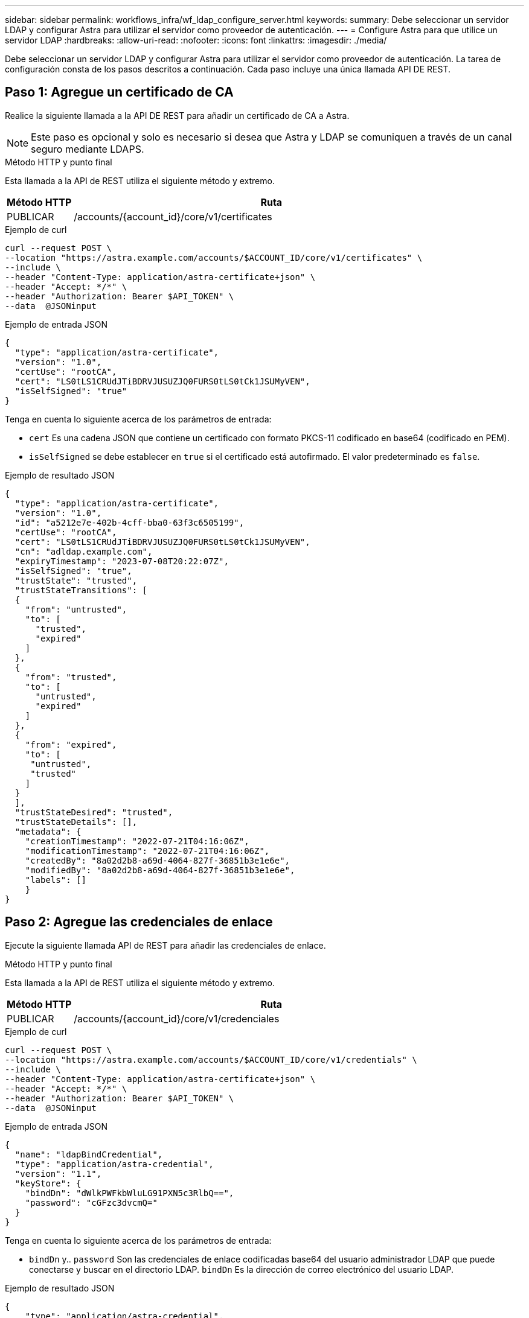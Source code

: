 ---
sidebar: sidebar 
permalink: workflows_infra/wf_ldap_configure_server.html 
keywords:  
summary: Debe seleccionar un servidor LDAP y configurar Astra para utilizar el servidor como proveedor de autenticación. 
---
= Configure Astra para que utilice un servidor LDAP
:hardbreaks:
:allow-uri-read: 
:nofooter: 
:icons: font
:linkattrs: 
:imagesdir: ./media/


[role="lead"]
Debe seleccionar un servidor LDAP y configurar Astra para utilizar el servidor como proveedor de autenticación. La tarea de configuración consta de los pasos descritos a continuación. Cada paso incluye una única llamada API DE REST.



== Paso 1: Agregue un certificado de CA

Realice la siguiente llamada a la API DE REST para añadir un certificado de CA a Astra.


NOTE: Este paso es opcional y solo es necesario si desea que Astra y LDAP se comuniquen a través de un canal seguro mediante LDAPS.

.Método HTTP y punto final
Esta llamada a la API de REST utiliza el siguiente método y extremo.

[cols="1,6"]
|===
| Método HTTP | Ruta 


| PUBLICAR | /accounts/{account_id}/core/v1/certificates 
|===
.Ejemplo de curl
[source, curl]
----
curl --request POST \
--location "https://astra.example.com/accounts/$ACCOUNT_ID/core/v1/certificates" \
--include \
--header "Content-Type: application/astra-certificate+json" \
--header "Accept: */*" \
--header "Authorization: Bearer $API_TOKEN" \
--data  @JSONinput
----
.Ejemplo de entrada JSON
[source, json]
----
{
  "type": "application/astra-certificate",
  "version": "1.0",
  "certUse": "rootCA",
  "cert": "LS0tLS1CRUdJTiBDRVJUSUZJQ0FURS0tLS0tCk1JSUMyVEN",
  "isSelfSigned": "true"
}
----
Tenga en cuenta lo siguiente acerca de los parámetros de entrada:

* `cert` Es una cadena JSON que contiene un certificado con formato PKCS-11 codificado en base64 (codificado en PEM).
* `isSelfSigned` se debe establecer en `true` si el certificado está autofirmado. El valor predeterminado es `false`.


.Ejemplo de resultado JSON
[listing]
----
{
  "type": "application/astra-certificate",
  "version": "1.0",
  "id": "a5212e7e-402b-4cff-bba0-63f3c6505199",
  "certUse": "rootCA",
  "cert": "LS0tLS1CRUdJTiBDRVJUSUZJQ0FURS0tLS0tCk1JSUMyVEN",
  "cn": "adldap.example.com",
  "expiryTimestamp": "2023-07-08T20:22:07Z",
  "isSelfSigned": "true",
  "trustState": "trusted",
  "trustStateTransitions": [
  {
    "from": "untrusted",
    "to": [
      "trusted",
      "expired"
    ]
  },
  {
    "from": "trusted",
    "to": [
      "untrusted",
      "expired"
    ]
  },
  {
    "from": "expired",
    "to": [
     "untrusted",
     "trusted"
    ]
  }
  ],
  "trustStateDesired": "trusted",
  "trustStateDetails": [],
  "metadata": {
    "creationTimestamp": "2022-07-21T04:16:06Z",
    "modificationTimestamp": "2022-07-21T04:16:06Z",
    "createdBy": "8a02d2b8-a69d-4064-827f-36851b3e1e6e",
    "modifiedBy": "8a02d2b8-a69d-4064-827f-36851b3e1e6e",
    "labels": []
    }
}
----


== Paso 2: Agregue las credenciales de enlace

Ejecute la siguiente llamada API de REST para añadir las credenciales de enlace.

.Método HTTP y punto final
Esta llamada a la API de REST utiliza el siguiente método y extremo.

[cols="1,6"]
|===
| Método HTTP | Ruta 


| PUBLICAR | /accounts/{account_id}/core/v1/credenciales 
|===
.Ejemplo de curl
[source, curl]
----
curl --request POST \
--location "https://astra.example.com/accounts/$ACCOUNT_ID/core/v1/credentials" \
--include \
--header "Content-Type: application/astra-certificate+json" \
--header "Accept: */*" \
--header "Authorization: Bearer $API_TOKEN" \
--data  @JSONinput
----
.Ejemplo de entrada JSON
[source, json]
----
{
  "name": "ldapBindCredential",
  "type": "application/astra-credential",
  "version": "1.1",
  "keyStore": {
    "bindDn": "dWlkPWFkbWluLG91PXN5c3RlbQ==",
    "password": "cGFzc3dvcmQ="
  }
}
----
Tenga en cuenta lo siguiente acerca de los parámetros de entrada:

*  `bindDn` y.. `password` Son las credenciales de enlace codificadas base64 del usuario administrador LDAP que puede conectarse y buscar en el directorio LDAP. `bindDn` Es la dirección de correo electrónico del usuario LDAP.


.Ejemplo de resultado JSON
[listing]
----
{
    "type": "application/astra-credential",
    "version": "1.1",
    "id": "3bd9c8a7-f5a4-4c44-b778-90a85fc7d154",
    "name": "ldapBindCredential",
    "metadata": {
        "creationTimestamp": "2022-07-21T06:53:11Z",
        "modificationTimestamp": "2022-07-21T06:53:11Z",
        "createdBy": "527329f2-662c-41c0-ada9-2f428f14c137"
    }
}
----
Tenga en cuenta los siguientes parámetros de respuesta:

* La `id` de la credencial se utiliza en los pasos posteriores del flujo de trabajo.




== Paso 3: Recupere el UUID de la configuración LDAP

Realice la siguiente llamada API DE REST para recuperar el UUID del `astra.account.ldap` Ajuste que se incluye con Astra Control Center.


NOTE: El ejemplo curl que se muestra a continuación utiliza un parámetro de consulta para filtrar la colección de ajustes. En su lugar, puede quitar el filtro para obtener todos los ajustes y, a continuación, buscar `astra.account.ldap`.

.Método HTTP y punto final
Esta llamada a la API de REST utiliza el siguiente método y extremo.

[cols="1,6"]
|===
| Método HTTP | Ruta 


| OBTENGA | /accounts/{account_id}/core/v1/settings 
|===
.Ejemplo de curl
[source, curl]
----
curl --request GET \
--location "https://astra.example.com/accounts/$ACCOUNT_ID/core/v1/settings?filter=name%20eq%20'astra.account.ldap'&include=name,id" \
--include \
--header "Accept: */*" \
--header "Authorization: Bearer $API_TOKEN" \
----
.Ejemplo de resultado JSON
[listing]
----
{
  "items": [
    ["astra.account.ldap",
    "12072b56-e939-45ec-974d-2dd83b7815df"
    ]
  ],
  "metadata": {}
}
----


== Paso 4: Actualice la configuración de LDAP

Realice la siguiente llamada a la API DE REST para actualizar la configuración de LDAP y completar la configuración. Utilice la `id` Valor de la llamada de API anterior para `<SETTING_ID>` Valor en la ruta de dirección URL a continuación.


NOTE: Puede emitir primero una solicitud GET para la configuración específica para ver el esquema configSchema. Esto proporcionará más información acerca de los campos requeridos en la configuración.

.Método HTTP y punto final
Esta llamada a la API de REST utiliza el siguiente método y extremo.

[cols="1,6"]
|===
| Método HTTP | Ruta 


| PUESTO | /accounts/{account_id}/core/v1/settings/{setting_id} 
|===
.Ejemplo de curl
[source, curl]
----
curl --request PUT \
--location "https://astra.example.com/accounts/$ACCOUNT_ID/core/v1/settings/<SETTING_ID>" \
--include \
--header "Content-Type: application/astra-setting+json" \
--header "Accept: */*" \
--header "Authorization: Bearer $API_TOKEN" \
--data @JSONinput
----
.Ejemplo de entrada JSON
[source, json]
----
{
  "type": "application/astra-setting",
  "version": "1.0",
  "desiredConfig": {
    "connectionHost": "myldap.example.com",
    "credentialId": "3bd9c8a7-f5a4-4c44-b778-90a85fc7d154",
    "groupBaseDN": "OU=groups,OU=astra,DC=example,DC=com",
    "isEnabled": "true",
    "port": 686,
    "secureMode": "LDAPS",
    "userBaseDN": "OU=users,OU=astra,DC=example,dc=com",
    "userSearchFilter": "((objectClass=User))",
    "vendor": "Active Directory"
    }
}
----
Tenga en cuenta lo siguiente acerca de los parámetros de entrada:

* `isEnabled` se debe establecer en `true` o se puede producir un error.
* `credentialId` es el id de la credencial de enlace creada anteriormente.
* `secureMode` se debe establecer en `LDAP` o. `LDAPS` según la configuración del paso anterior.
* Sólo se admite "Active Directory" como proveedor.


Si la llamada se realiza correctamente, se devuelve la respuesta HTTP 204.



== Paso 5: Recupere la configuración LDAP

De forma opcional, puede realizar la siguiente llamada API DE REST para recuperar la configuración de LDAP y confirmar la actualización.

.Método HTTP y punto final
Esta llamada a la API de REST utiliza el siguiente método y extremo.

[cols="1,6"]
|===
| Método HTTP | Ruta 


| OBTENGA | /accounts/{account_id}/core/v1/settings/{setting_id} 
|===
.Ejemplo de curl
[source, curl]
----
curl --request GET \
--location "'https://astra.example.com/accounts/$ACCOUNT_ID/core/v1/settings/<SETTING_ID>" \
--include \
--header "Accept: */*" \
--header "Authorization: Bearer $API_TOKEN"
----
.Ejemplo de resultado JSON
[listing]
----
{
  "items": [
  {
    "type": "application/astra-setting",
    "version": "1.0",
    "metadata": {
      "creationTimestamp": "2022-06-17T21:16:31Z",
      "modificationTimestamp": "2022-07-21T07:12:20Z",
      "labels": [],
      "createdBy": "system",
      "modifiedBy": "00000000-0000-0000-0000-000000000000"
    },
    "id": "12072b56-e939-45ec-974d-2dd83b7815df",
    "name": "astra.account.ldap",
    "desiredConfig": {
      "connectionHost": "10.193.61.88",
      "credentialId": "3bd9c8a7-f5a4-4c44-b778-90a85fc7d154",
      "groupBaseDN": "ou=groups,ou=astra,dc=example,dc=com",
      "isEnabled": "true",
      "port": 686,
      "secureMode": "LDAPS",
      "userBaseDN": "ou=users,ou=astra,dc=example,dc=com",
      "userSearchFilter": "((objectClass=User))",
      "vendor": "Active Directory"
    },
    "currentConfig": {
      "connectionHost": "10.193.160.209",
      "credentialId": "3bd9c8a7-f5a4-4c44-b778-90a85fc7d154",
      "groupBaseDN": "ou=groups,ou=astra,dc=example,dc=com",
      "isEnabled": "true",
      "port": 686,
      "secureMode": "LDAPS",
      "userBaseDN": "ou=users,ou=astra,dc=example,dc=com",
      "userSearchFilter": "((objectClass=User))",
      "vendor": "Active Directory"
    },
    "configSchema": {
      "$schema": "http://json-schema.org/draft-07/schema#",
      "title": "astra.account.ldap",
      "type": "object",
      "properties": {
        "connectionHost": {
          "type": "string",
          "description": "The hostname or IP address of your LDAP server."
        },
        "credentialId": {
          "type": "string",
          "description": "The credential ID for LDAP account."
        },
        "groupBaseDN": {
          "type": "string",
          "description": "The base DN of the tree used to start the group search. The system searches the subtree from the specified location."
        },
        "groupSearchCustomFilter": {
          "type": "string",
          "description": "Type of search that controls the default group search filter used."
        },
        "isEnabled": {
          "type": "string",
          "description": "This property determines if this setting is enabled or not."
        },
        "port": {
          "type": "integer",
          "description": "The port on which the LDAP server is running."
        },
        "secureMode": {
          "type": "string",
          "description": "The secure mode LDAPS or LDAP."
        },
        "userBaseDN": {
          "type": "string",
          "description": "The base DN of the tree used to start the user search. The system searches the subtree from the specified location."
        },
        "userSearchFilter": {
          "type": "string",
          "description": "The filter used to search for users according a search criteria."
        },
        "vendor": {
          "type": "string",
          "description": "The LDAP provider you are using.",
          "enum": ["Active Directory"]
        }
      },
      "additionalProperties": false,
      "required": [
        "connectionHost",
        "secureMode",
        "credentialId",
        "userBaseDN",
        "userSearchFilter",
        "groupBaseDN",
        "vendor",
        "isEnabled"
      ]
      },
      "state": "valid",
    }
  ],
  "metadata": {}
}
----
Localice el `state` en el campo de respuesta que tendrá uno de los valores de la tabla siguiente.

[cols="1,4"]
|===
| Estado | Descripción 


| pendiente | El proceso de configuración sigue activo y aún no se ha completado. 


| válido | La configuración se ha completado correctamente y. `currentConfig` en la respuesta coincide `desiredConfig`. 


| error | Error en el proceso de configuración de LDAP. 
|===